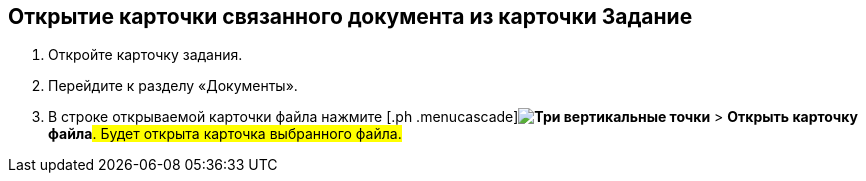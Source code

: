 
== Открытие карточки связанного документа из карточки Задание

[[task_wnx_dhn_nc__steps_epq_pbm_nj]]
. [.ph .cmd]#Откройте карточку задания.#
. [.ph .cmd]#Перейдите к разделу «Документы».#
. [.ph .cmd]#В строке открываемой карточки файла нажмите [.ph .menucascade]#[.ph .uicontrol]*image:buttons/verticalDots.png[Три вертикальные точки]* > [.ph .uicontrol]*Открыть карточку файла*#. Будет открыта карточка выбранного файла.#
